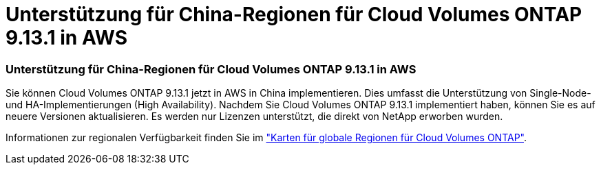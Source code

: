 = Unterstützung für China-Regionen für Cloud Volumes ONTAP 9.13.1 in AWS
:allow-uri-read: 




=== Unterstützung für China-Regionen für Cloud Volumes ONTAP 9.13.1 in AWS

Sie können Cloud Volumes ONTAP 9.13.1 jetzt in AWS in China implementieren. Dies umfasst die Unterstützung von Single-Node- und HA-Implementierungen (High Availability). Nachdem Sie Cloud Volumes ONTAP 9.13.1 implementiert haben, können Sie es auf neuere Versionen aktualisieren. Es werden nur Lizenzen unterstützt, die direkt von NetApp erworben wurden.

Informationen zur regionalen Verfügbarkeit finden Sie im https://bluexp.netapp.com/cloud-volumes-global-regions["Karten für globale Regionen für Cloud Volumes ONTAP"^].
